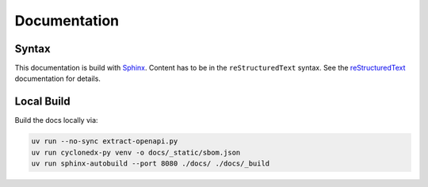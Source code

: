 Documentation
=============

Syntax
------

This documentation is build with `Sphinx <https://www.sphinx-doc.org/en/master/index.html>`_.
Content has to be in the ``reStructuredText`` syntax.
See the
`reStructuredText <https://www.sphinx-doc.org/en/master/usage/restructuredtext/index.html>`_
documentation for details.

Local Build
-----------

Build the docs locally via:

.. code-block:: shell

    uv run --no-sync extract-openapi.py
    uv run cyclonedx-py venv -o docs/_static/sbom.json
    uv run sphinx-autobuild --port 8080 ./docs/ ./docs/_build
